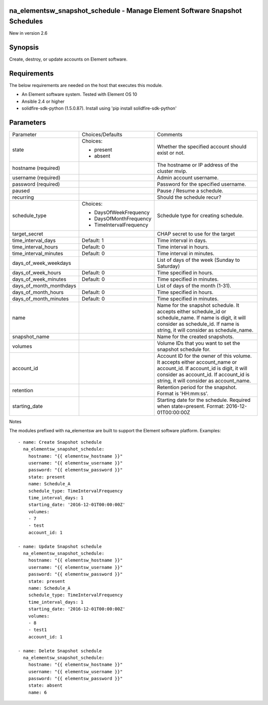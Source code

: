 ===========================================================================
na_elementsw_snapshot_schedule - Manage Element Software Snapshot Schedules
===========================================================================
New in version 2.6

========
Synopsis
========
Create, destroy, or update accounts on Element software.

============
Requirements
============
The below requirements are needed on the host that executes this module.

* An Element software system.  Tested with Element OS 10
* Ansible 2.4 or higher
* solidfire-sdk-python (1.5.0.87). Install using 'pip install solidfire-sdk-python'

==========
Parameters
==========

+-------------------------+-------------------------+------------------------------------------+
|       Parameter         |     Choices/Defaults    |                 Comments                 |
+-------------------------+-------------------------+------------------------------------------+
| state                   | Choices:                | Whether the specified account should     |
|                         |                         | exist or not.                            |
|                         | * present               |                                          |
|                         | * absent                |                                          |
+-------------------------+-------------------------+------------------------------------------+
| hostname                |                         | The hostname or IP address of the        |
| (required)              |                         | cluster mvip.                            |
+-------------------------+-------------------------+------------------------------------------+
| username                |                         | Admin account username.                  |
| (required)              |                         |                                          |
+-------------------------+-------------------------+------------------------------------------+
| password                |                         | Password for the specified username.     |
| (required)              |                         |                                          |
+-------------------------+-------------------------+------------------------------------------+
| paused                  |                         | Pause / Resume a schedule.               |
+-------------------------+-------------------------+------------------------------------------+
| recurring               |                         | Should the schedule recur?               |
+-------------------------+-------------------------+------------------------------------------+
| schedule_type           | Choices:                | Schedule type for creating schedule.     |
|                         |                         |                                          |
|                         | * DaysOfWeekFrequency   |                                          |
|                         | * DaysOfMonthFrequency  |                                          |
|                         | * TimeIntervalFrequency |                                          |
+-------------------------+-------------------------+------------------------------------------+
| target_secret           |                         | CHAP secret to use for the target        |
+-------------------------+-------------------------+------------------------------------------+
| time_interval_days      | Default: 1              | Time interval in days.                   |
+-------------------------+-------------------------+------------------------------------------+
| time_interval_hours     | Default: 0              | Time interval in hours.                  |
+-------------------------+-------------------------+------------------------------------------+
| time_interval_minutes   | Default: 0              | Time interval in minutes.                |
+-------------------------+-------------------------+------------------------------------------+
| days_of_week_weekdays   |                         | List of days of the week (Sunday to      |
|                         |                         | Saturday)                                |
+-------------------------+-------------------------+------------------------------------------+
| days_of_week_hours      | Default: 0              | Time specified in hours.                 |
+-------------------------+-------------------------+------------------------------------------+
| days_of_week_minutes    | Default: 0              | Time specified in minutes.               |
+-------------------------+-------------------------+------------------------------------------+
| days_of_month_monthdays |                         | List of days of the month (1-31).        |
+-------------------------+-------------------------+------------------------------------------+
| days_of_month_hours     | Default: 0              | Time specified in hours.                 |
+-------------------------+-------------------------+------------------------------------------+
| days_of_month_minutes   | Default: 0              | Time specified in minutes.               |
+-------------------------+-------------------------+------------------------------------------+
| name                    |                         | Name for the snapshot schedule. It       |
|                         |                         | accepts either schedule_id or            |
|                         |                         | schedule_name. If name is digit, it will |
|                         |                         | consider as schedule_id. If name is      |
|                         |                         | string, it will consider as              |
|                         |                         | schedule_name.                           |
+-------------------------+-------------------------+------------------------------------------+
| snapshot_name           |                         | Name for the created snapshots.          |
+-------------------------+-------------------------+------------------------------------------+
| volumes                 |                         | Volume IDs that you want to set the      |
|                         |                         | snapshot schedule for.                   |
+-------------------------+-------------------------+------------------------------------------+
|  account_id             |                         | Account ID for the owner of this volume. |
|                         |                         | It accepts either account_name or        |
|                         |                         | account_id.  If account_id is digit, it  |
|                         |                         | will consider as account_id. If          |
|                         |                         | account_id is string, it will consider   | 
|                         |                         | as account_name.                         |
+-------------------------+-------------------------+------------------------------------------+
| retention               |                         | Retention period for the snapshot.       |
|                         |                         | Format is 'HH:mm:ss'.                    |
+-------------------------+-------------------------+------------------------------------------+
| starting_date           |                         | Starting date for the schedule. Required |
|                         |                         | when state=present.                      |
|                         |                         | Format: 2016-12-01T00:00:00Z             |
+-------------------------+-------------------------+------------------------------------------+


Notes

The modules prefixed with na_elementsw are built to support the Element software platform.
Examples::

   - name: Create Snapshot schedule
     na_elementsw_snapshot_schedule:
       hostname: "{{ elementsw_hostname }}"
       username: "{{ elementsw_username }}"
       password: "{{ elementsw_password }}"
       state: present
       name: Schedule_A
       schedule_type: TimeIntervalFrequency
       time_interval_days: 1
       starting_date: '2016-12-01T00:00:00Z'
       volumes:
       - 7
       - test
       account_id: 1

   - name: Update Snapshot schedule
     na_elementsw_snapshot_schedule:
       hostname: "{{ elementsw_hostname }}"
       username: "{{ elementsw_username }}"
       password: "{{ elementsw_password }}"
       state: present
       name: Schedule_A
       schedule_type: TimeIntervalFrequency
       time_interval_days: 1
       starting_date: '2016-12-01T00:00:00Z'
       volumes:
       - 8
       - test1
       account_id: 1

   - name: Delete Snapshot schedule
     na_elementsw_snapshot_schedule:
       hostname: "{{ elementsw_hostname }}"
       username: "{{ elementsw_username }}"
       password: "{{ elementsw_password }}"
       state: absent
       name: 6
